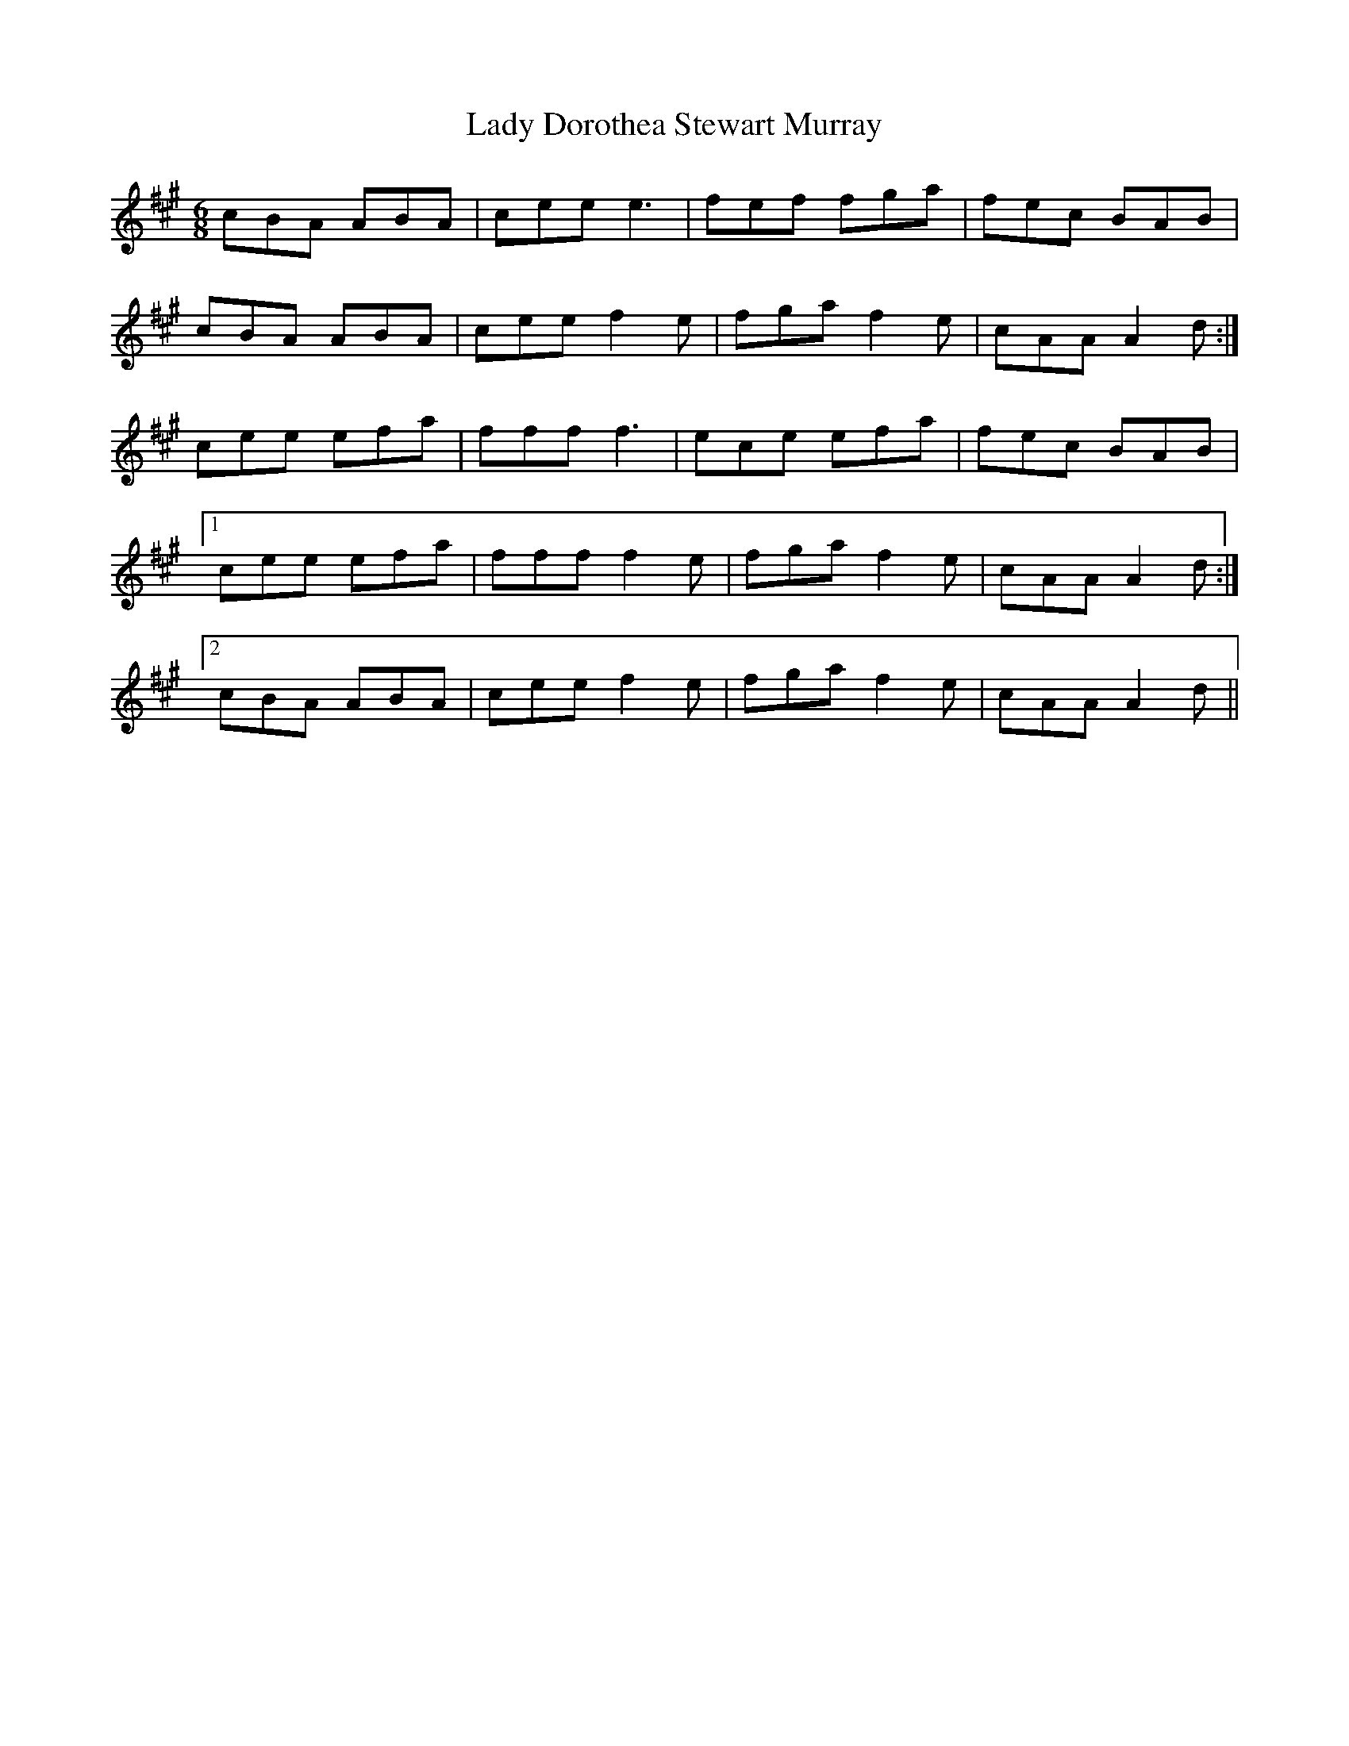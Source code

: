 X: 22501
T: Lady Dorothea Stewart Murray
R: jig
M: 6/8
K: Amajor
cBA ABA|ceee3|fef fga|fec BAB|
cBA ABA|ceef2e|fgaf2e|cAAA2d:|
;cee efa|ffff3|ece efa|fec BAB|
[1 cee efa|ffff2e|fgaf2e|cAAA2d:|
[2 cBA ABA|ceef2e|fgaf2e|cAAA2d||

